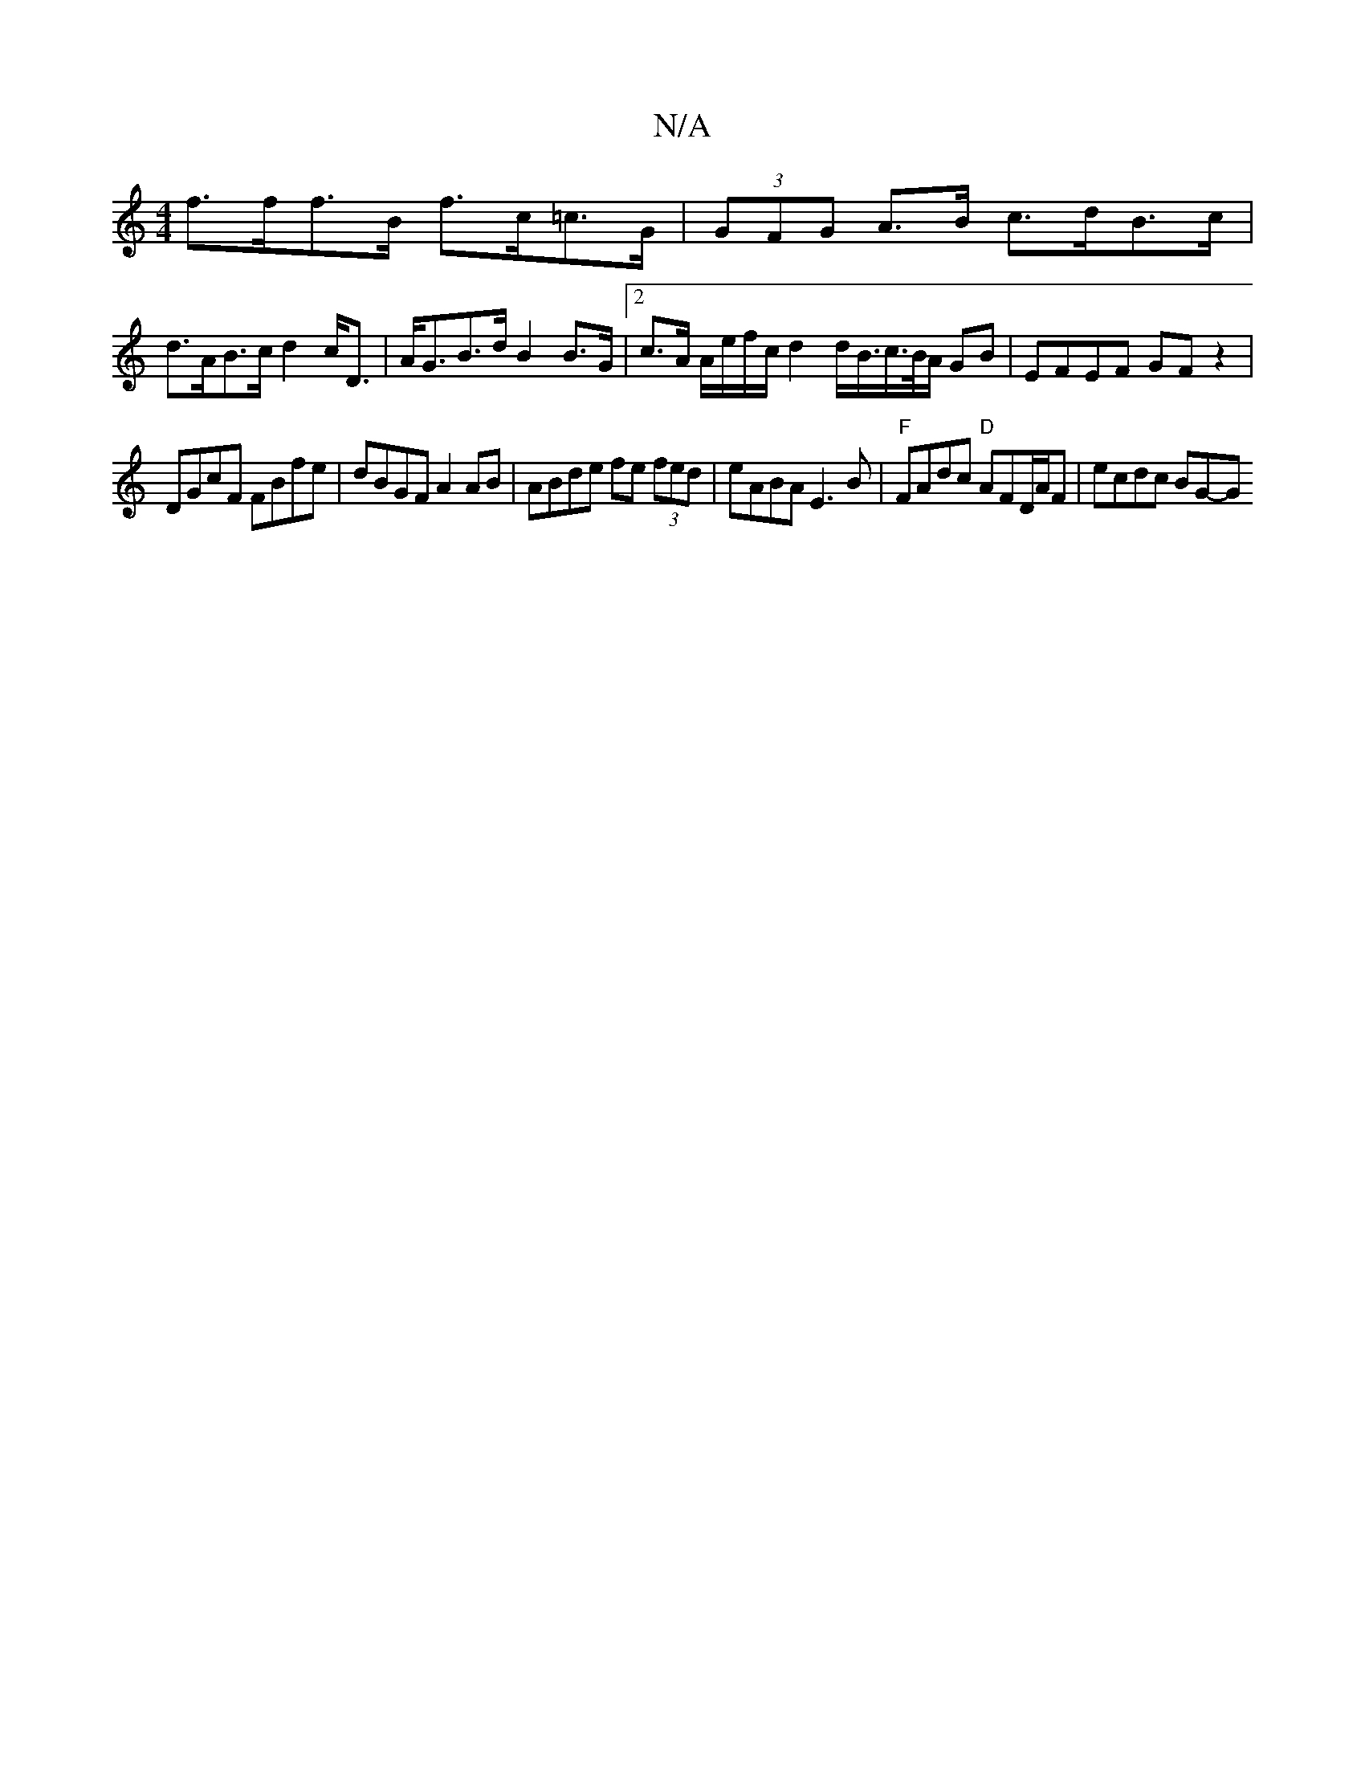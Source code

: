 X:1
T:N/A
M:4/4
R:N/A
K:Cmajor
f>ff>B f>c=c>G | (3GFG A>B c>dB>c |
d>AB>c d2 c<D | A<GB>d B2 B>G |[2 c>A A/e/f/c/ d2 d/B/>c>B/2A/2 GB | EFEF GF z2 |
DGcF FBfe | dBGF A2 AB | ABde fe (3fed | eABA E3B | "F"FAdc "D"AFD/A/F | ecdc BG-G